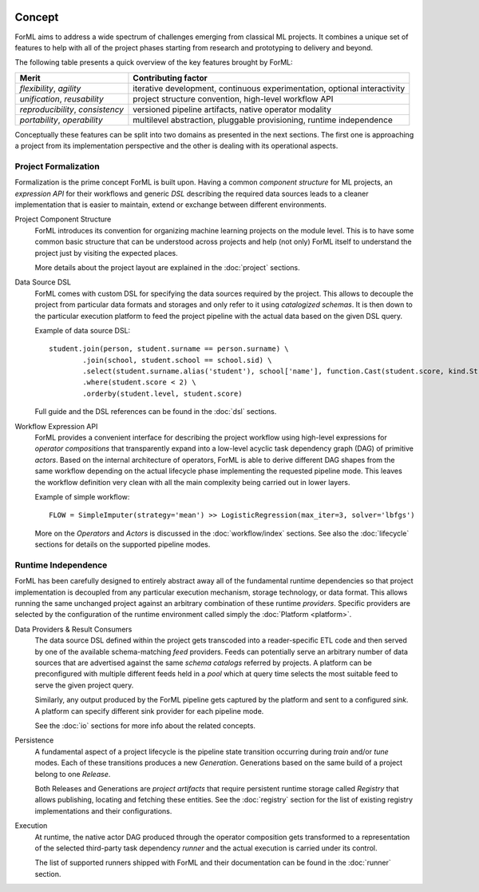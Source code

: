  .. Licensed to the Apache Software Foundation (ASF) under one
    or more contributor license agreements.  See the NOTICE file
    distributed with this work for additional information
    regarding copyright ownership.  The ASF licenses this file
    to you under the Apache License, Version 2.0 (the
    "License"); you may not use this file except in compliance
    with the License.  You may obtain a copy of the License at
 ..   http://www.apache.org/licenses/LICENSE-2.0
 .. Unless required by applicable law or agreed to in writing,
    software distributed under the License is distributed on an
    "AS IS" BASIS, WITHOUT WARRANTIES OR CONDITIONS OF ANY
    KIND, either express or implied.  See the License for the
    specific language governing permissions and limitations
    under the License.

Concept
=======

ForML aims to address a wide spectrum of challenges emerging from classical ML projects. It combines a unique set of
features to help with all of the project phases starting from research and prototyping to delivery and beyond.

The following table presents a quick overview of the key features brought by ForML:

+----------------------------------+---------------------------------------------------------------------------+
| Merit                            | Contributing factor                                                       |
+==================================+===========================================================================+
| *flexibility*, *agility*         | iterative development, continuous experimentation, optional interactivity |
+----------------------------------+---------------------------------------------------------------------------+
| *unification*, *reusability*     | project structure convention, high-level workflow API                     |
+----------------------------------+---------------------------------------------------------------------------+
| *reproducibility*, *consistency* | versioned pipeline artifacts, native operator modality                    |
+----------------------------------+---------------------------------------------------------------------------+
| *portability*, *operability*     | multilevel abstraction, pluggable provisioning, runtime independence      |
+----------------------------------+---------------------------------------------------------------------------+

Conceptually these features can be split into two domains as presented in the next sections. The first one is
approaching a project from its implementation perspective and the other is dealing with its operational aspects.


Project Formalization
---------------------

Formalization is the prime concept ForML is built upon. Having a common *component structure* for ML projects,
an *expression API* for their workflows and generic *DSL* describing the required data sources leads to a cleaner
implementation that is easier to maintain, extend or exchange between different environments.

.. _concept-project:

Project Component Structure
    ForML introduces its convention for organizing machine learning projects on the module level. This is to have
    some common basic structure that can be understood across projects and help (not only) ForML itself to understand
    the project just by visiting the expected places.

    More details about the project layout are explained in the :doc:`project` sections.

.. _concept-dsl:

Data Source DSL
    ForML comes with custom DSL for specifying the data sources required by the project. This allows to decouple the
    project from particular data formats and storages and only refer to it using *catalogized schemas*. It is then
    down to the particular execution platform to feed the project pipeline with the actual data based on the given
    DSL query.

    Example of data source DSL::

        student.join(person, student.surname == person.surname) \
                .join(school, student.school == school.sid) \
                .select(student.surname.alias('student'), school['name'], function.Cast(student.score, kind.String())) \
                .where(student.score < 2) \
                .orderby(student.level, student.score)

    Full guide and the DSL references can be found in the :doc:`dsl` sections.

.. _concept-workflow:

Workflow Expression API
    ForML provides a convenient interface for describing the project workflow using high-level expressions for
    *operator compositions* that transparently expand into a low-level acyclic task dependency graph (DAG) of primitive
    *actors*. Based on the internal architecture of operators, ForML is able to derive different DAG shapes from the
    same workflow depending on the actual lifecycle phase implementing the requested pipeline mode. This leaves the
    workflow definition very clean with all the main complexity being carried out in lower layers.

    Example of simple workflow::

        FLOW = SimpleImputer(strategy='mean') >> LogisticRegression(max_iter=3, solver='lbfgs')

    More on the *Operators* and *Actors* is discussed in the :doc:`workflow/index` sections. See
    also the :doc:`lifecycle` sections for details on the supported pipeline modes.


Runtime Independence
--------------------

ForML has been carefully designed to entirely abstract away all of the fundamental runtime dependencies so that project
implementation is decoupled from any particular execution mechanism, storage technology, or data format. This allows
running the same unchanged project against an arbitrary combination of these runtime *providers*. Specific providers are
selected by the configuration of the runtime environment called simply the :doc:`Platform <platform>`.

.. _concept-io:

Data Providers & Result Consumers
    The data source DSL defined within the project gets transcoded into a reader-specific ETL code and then served
    by one of the available schema-matching *feed* providers. Feeds can potentially serve an arbitrary number of
    data sources that are advertised against the same *schema catalogs* referred by projects. A platform can be
    preconfigured with multiple different feeds held in a *pool* which at query time selects the most suitable feed to
    serve the given project query.

    Similarly, any output produced by the ForML pipeline gets captured by the platform and sent to a configured *sink*.
    A platform can specify different sink provider for each pipeline mode.

    See the :doc:`io` sections for more info about the related concepts.

.. _concept-persistence:

Persistence
    A fundamental aspect of a project lifecycle is the pipeline state transition occurring during *train* and/or *tune*
    modes. Each of these transitions produces a new *Generation*. Generations based on the same build of a project
    belong to one *Release*.

    Both Releases and Generations are *project artifacts* that require persistent runtime storage called *Registry*
    that allows publishing, locating and fetching these entities. See the :doc:`registry` section for the list of
    existing registry implementations and their configurations.

.. _concept-execution:

Execution
    At runtime, the native actor DAG produced through the operator composition gets transformed to a representation
    of the selected third-party task dependency *runner* and the actual execution is carried under its control.

    The list of supported runners shipped with ForML and their documentation can be found in the :doc:`runner`
    section.
